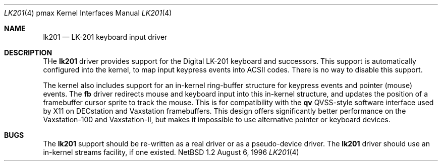 .\"
.\" Copyright (c) 1996 Jonathan Stone.
.\" All rights reserved.
.\"
.\" Redistribution and use in source and binary forms, with or without
.\" modification, are permitted provided that the following conditions
.\" are met:
.\" 1. Redistributions of source code must retain the above copyright
.\"    notice, this list of conditions and the following disclaimer.
.\" 2. Redistributions in binary form must reproduce the above copyright
.\"    notice, this list of conditions and the following disclaimer in the
.\"    documentation and/or other materials provided with the distribution.
.\" 3. All advertising materials mentioning features or use of this software
.\"    must display the following acknowledgement:
.\"      This product includes software developed by Jonathan Stone.
.\" 3. The name of the author may not be used to endorse or promote products
.\"    derived from this software without specific prior written permission
.\"
.\" THIS SOFTWARE IS PROVIDED BY THE AUTHOR ``AS IS'' AND ANY EXPRESS OR
.\" IMPLIED WARRANTIES, INCLUDING, BUT NOT LIMITED TO, THE IMPLIED WARRANTIES
.\" OF MERCHANTABILITY AND FITNESS FOR A PARTICULAR PURPOSE ARE DISCLAIMED.
.\" IN NO EVENT SHALL THE AUTHOR BE LIABLE FOR ANY DIRECT, INDIRECT,
.\" INCIDENTAL, SPECIAL, EXEMPLARY, OR CONSEQUENTIAL DAMAGES (INCLUDING, BUT
.\" NOT LIMITED TO, PROCUREMENT OF SUBSTITUTE GOODS OR SERVICES; LOSS OF USE,
.\" DATA, OR PROFITS; OR BUSINESS INTERRUPTION) HOWEVER CAUSED AND ON ANY
.\" THEORY OF LIABILITY, WHETHER IN CONTRACT, STRICT LIABILITY, OR TORT
.\" (INCLUDING NEGLIGENCE OR OTHERWISE) ARISING IN ANY WAY OUT OF THE USE OF
.\" THIS SOFTWARE, EVEN IF ADVISED OF THE POSSIBILITY OF SUCH DAMAGE.
.\"
.\"	$NetBSD: lk201.4,v 1.2 1997/10/13 11:23:53 lukem Exp $
.\"
.Dd August 6, 1996
.Dt LK201 4 pmax
.Os NetBSD 1.2
.Sh NAME
.Nm lk201
.Nd
LK-201 keyboard input driver
.Sh DESCRIPTION
THe
.Nm
driver provides support for the
.Tn Digital
.Tn LK-201
keyboard and successors.   This support is automatically configured
into the kernel, to map input keypress events into ACSII codes.
There is no way to disable this support.
.Pp
The kernel also includes support for an in-kernel ring-buffer
structure for keypress events and pointer (mouse) events.  The
.Nm fb
driver redirects mouse and keyboard input into this in-kernel
structure, and updates the position of a framebuffer cursor sprite to
track the mouse.  This is for compatibility with the 
.Nm qv
QVSS-style software interface used by X11 on  DECstation and Vaxstation
framebuffers.   This design offers significantly better performance
on the Vaxstation-100 and Vaxstation-II, but makes it impossible
to use alternative pointer or keyboard devices.
.Sh BUGS
The
.Nm
support should be re-written as a real driver or as a pseudo-device driver.
The
.Nm
driver should use an in-kernel streams facility, if one existed.
